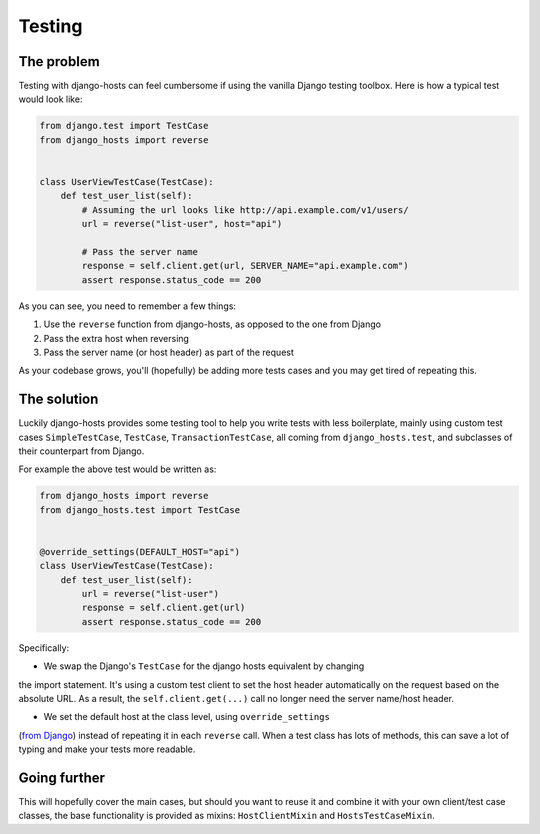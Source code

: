 Testing
=======

The problem
-----------

Testing with django-hosts can feel cumbersome if using the vanilla Django
testing toolbox. Here is how a typical test would look like:

.. code-block:: python

    from django.test import TestCase
    from django_hosts import reverse


    class UserViewTestCase(TestCase):
        def test_user_list(self):
            # Assuming the url looks like http://api.example.com/v1/users/
            url = reverse("list-user", host="api")

            # Pass the server name
            response = self.client.get(url, SERVER_NAME="api.example.com")
            assert response.status_code == 200

As you can see, you need to remember a few things:

1. Use the ``reverse`` function from django-hosts, as opposed to the one from Django
2. Pass the extra host when reversing
3. Pass the server name (or host header) as part of the request

As your codebase grows, you'll (hopefully) be adding more tests cases and you
may get tired of repeating this.

The solution
------------

Luckily django-hosts provides some testing tool to help you write tests with
less boilerplate, mainly using custom test cases ``SimpleTestCase``,
``TestCase``, ``TransactionTestCase``, all coming from ``django_hosts.test``,
and subclasses of their counterpart from Django.

For example the above test would be written as:

.. code-block:: python

    from django_hosts import reverse
    from django_hosts.test import TestCase


    @override_settings(DEFAULT_HOST="api")
    class UserViewTestCase(TestCase):
        def test_user_list(self):
            url = reverse("list-user")
            response = self.client.get(url)
            assert response.status_code == 200

Specifically:

- We swap the Django's ``TestCase`` for the django hosts equivalent by changing
the import statement. It's using a custom test client to set the host header
automatically on the request based on the absolute URL. As a result, the
``self.client.get(...)`` call no longer need the server name/host header.

- We set the default host at the class level, using ``override_settings``
(`from Django <https://docs.djangoproject.com/en/stable/topics/testing/tools/#django.test.override_settings>`_)
instead of repeating it in each ``reverse`` call. When a test class has lots
of methods, this can save a lot of typing and make your tests more readable.

Going further
-------------

This will hopefully cover the main cases, but should you want to reuse it and
combine it with your own client/test case classes, the base functionality is
provided as mixins: ``HostClientMixin`` and ``HostsTestCaseMixin``.
